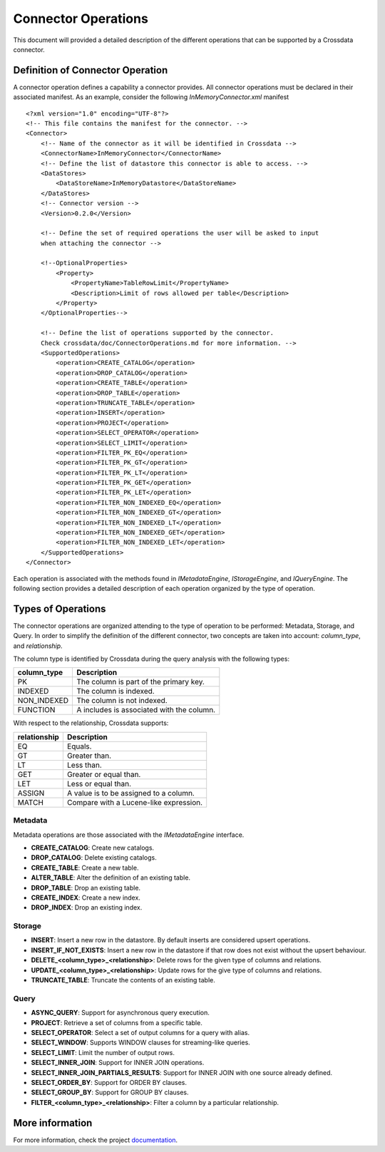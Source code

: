Connector Operations
********************

This document will provided a detailed description of the different operations that can be supported by a Crossdata 
connector.

Definition of Connector Operation
=================================

A connector operation defines a capability a connector provides. All connector operations must be declared in their 
associated manifest. As an example, consider the following *InMemoryConnector.xml* manifest ::

    <?xml version="1.0" encoding="UTF-8"?>
    <!-- This file contains the manifest for the connector. -->
    <Connector>
        <!-- Name of the connector as it will be identified in Crossdata -->
        <ConnectorName>InMemoryConnector</ConnectorName>
        <!-- Define the list of datastore this connector is able to access. -->
        <DataStores>
            <DataStoreName>InMemoryDatastore</DataStoreName>
        </DataStores>
        <!-- Connector version -->
        <Version>0.2.0</Version>

        <!-- Define the set of required operations the user will be asked to input
        when attaching the connector -->

        <!--OptionalProperties>
            <Property>
                <PropertyName>TableRowLimit</PropertyName>
                <Description>Limit of rows allowed per table</Description>
            </Property>
        </OptionalProperties-->

        <!-- Define the list of operations supported by the connector.
        Check crossdata/doc/ConnectorOperations.md for more information. -->
        <SupportedOperations>
            <operation>CREATE_CATALOG</operation>
            <operation>DROP_CATALOG</operation>
            <operation>CREATE_TABLE</operation>
            <operation>DROP_TABLE</operation>
            <operation>TRUNCATE_TABLE</operation>
            <operation>INSERT</operation>
            <operation>PROJECT</operation>
            <operation>SELECT_OPERATOR</operation>
            <operation>SELECT_LIMIT</operation>
            <operation>FILTER_PK_EQ</operation>
            <operation>FILTER_PK_GT</operation>
            <operation>FILTER_PK_LT</operation>
            <operation>FILTER_PK_GET</operation>
            <operation>FILTER_PK_LET</operation>
            <operation>FILTER_NON_INDEXED_EQ</operation>
            <operation>FILTER_NON_INDEXED_GT</operation>
            <operation>FILTER_NON_INDEXED_LT</operation>
            <operation>FILTER_NON_INDEXED_GET</operation>
            <operation>FILTER_NON_INDEXED_LET</operation>
        </SupportedOperations>
    </Connector>


Each operation is associated with the methods found in *IMetadataEngine*, *IStorageEngine*, 
and *IQueryEngine*. The following section provides a detailed description of each operation organized by the type of 
operation.

Types of Operations
===================

The connector operations are organized attending to the type of operation to be performed: Metadata, Storage, 
and Query. In order to simplify the definition of the different connector, two concepts are taken into account: 
*column_type*, and *relationship*.

The column type is identified by Crossdata during the query analysis with the following types:

+-------------+------------------------------------------+
| column_type | Description                              |
+=============+==========================================+
| PK          | The column is part of the primary key.   |
+-------------+------------------------------------------+
| INDEXED     | The column is indexed.                   |
+-------------+------------------------------------------+
| NON_INDEXED | The column is not indexed.               |
+-------------+------------------------------------------+
| FUNCTION    | A includes is associated with the column.|
+-------------+------------------------------------------+

With respect to the relationship, Crossdata supports:

+--------------+------------------------------------------+
| relationship | Description                              |
+==============+==========================================+
| EQ           | Equals.                                  |
+--------------+------------------------------------------+
| GT           | Greater than.                            |
+--------------+------------------------------------------+
| LT           | Less than.                               |
+--------------+------------------------------------------+
| GET          | Greater or equal than.                   |
+--------------+------------------------------------------+
| LET          | Less or equal than.                      |
+--------------+------------------------------------------+
| ASSIGN       | A value is to be assigned to a column.   |
+--------------+------------------------------------------+
| MATCH        | Compare with a Lucene-like expression.   |
+--------------+------------------------------------------+

Metadata
--------

Metadata operations are those associated with the *IMetadataEngine* interface.

*   **CREATE_CATALOG**: Create new catalogs.
*   **DROP_CATALOG**: Delete existing catalogs.
*   **CREATE_TABLE**: Create a new table.
*   **ALTER_TABLE**: Alter the definition of an existing table.
*   **DROP_TABLE**: Drop an existing table.
*   **CREATE_INDEX**: Create a new index.
*   **DROP_INDEX**: Drop an existing index.

Storage
-------

*   **INSERT**: Insert a new row in the datastore. By default inserts are considered upsert operations.
*   **INSERT_IF_NOT_EXISTS**: Insert a new row in the datastore if that row does not exist without the upsert behaviour.
*   **DELETE_<column_type>_<relationship>**: Delete rows for the given type of columns and relations.
*   **UPDATE_<column_type>_<relationship>**: Update rows for the give type of columns and relations.
*   **TRUNCATE_TABLE**: Truncate the contents of an existing table.


Query
-----

*   **ASYNC_QUERY**: Support for asynchronous query execution.
*   **PROJECT**: Retrieve a set of columns from a specific table.
*   **SELECT_OPERATOR**: Select a set of output columns for a query with alias.
*   **SELECT_WINDOW**: Supports WINDOW clauses for streaming-like queries.
*   **SELECT_LIMIT**: Limit the number of output rows.
*   **SELECT_INNER_JOIN**: Support for INNER JOIN operations.
*   **SELECT_INNER_JOIN_PARTIALS_RESULTS**: Support for INNER JOIN with one source already defined.
*   **SELECT_ORDER_BY**: Support for ORDER BY clauses.
*   **SELECT_GROUP_BY**: Support for GROUP BY clauses.
*   **FILTER_<column_type>_<relationship>**: Filter a column by a particular relationship.

More information
================

For more information, check the project `documentation <http://stratio.github.io/crossdata>`_.

